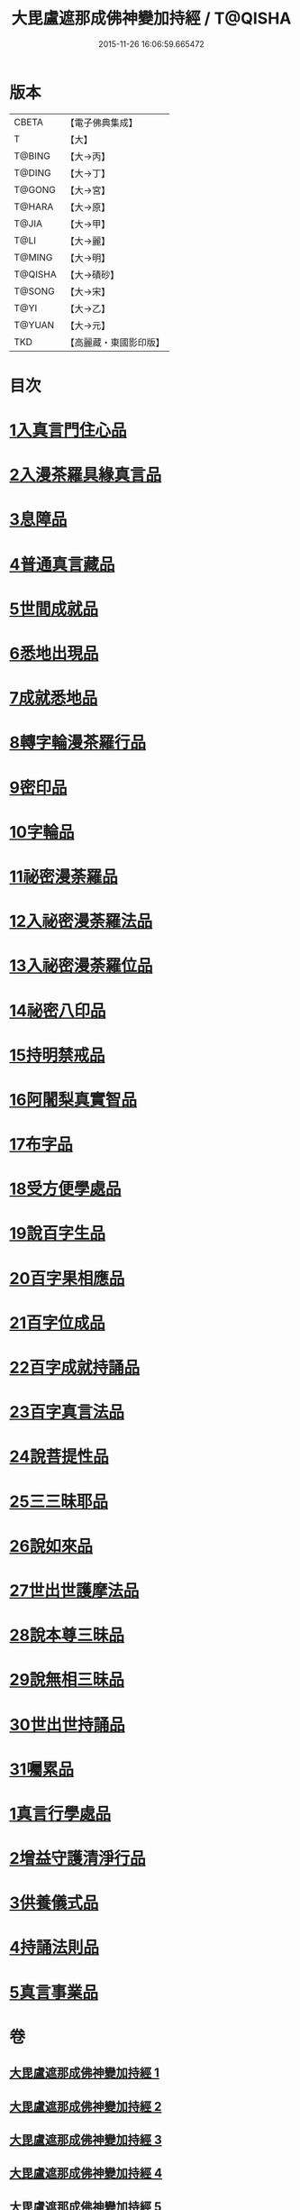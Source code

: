 #+TITLE: 大毘盧遮那成佛神變加持經 / T@QISHA
#+DATE: 2015-11-26 16:06:59.665472
* 版本
 |     CBETA|【電子佛典集成】|
 |         T|【大】     |
 |    T@BING|【大→丙】   |
 |    T@DING|【大→丁】   |
 |    T@GONG|【大→宮】   |
 |    T@HARA|【大→原】   |
 |     T@JIA|【大→甲】   |
 |      T@LI|【大→麗】   |
 |    T@MING|【大→明】   |
 |   T@QISHA|【大→磧砂】  |
 |    T@SONG|【大→宋】   |
 |      T@YI|【大→乙】   |
 |    T@YUAN|【大→元】   |
 |       TKD|【高麗藏・東國影印版】|

* 目次
* [[file:KR6j0001_001.txt::001-0001a8][1入真言門住心品]]
* [[file:KR6j0001_001.txt::0004a10][2入漫茶羅具緣真言品]]
* [[file:KR6j0001_002.txt::0013b4][3息障品]]
* [[file:KR6j0001_002.txt::0014a4][4普通真言藏品]]
* [[file:KR6j0001_003.txt::003-0017b17][5世間成就品]]
* [[file:KR6j0001_003.txt::0017c21][6悉地出現品]]
* [[file:KR6j0001_003.txt::0021c13][7成就悉地品]]
* [[file:KR6j0001_003.txt::0022b4][8轉字輪漫茶羅行品]]
* [[file:KR6j0001_004.txt::004-0024a28][9密印品]]
* [[file:KR6j0001_005.txt::005-0030b7][10字輪品]]
* [[file:KR6j0001_005.txt::0030c23][11祕密漫荼羅品]]
* [[file:KR6j0001_005.txt::0036a18][12入祕密漫荼羅法品]]
* [[file:KR6j0001_005.txt::0036b6][13入祕密漫荼羅位品]]
* [[file:KR6j0001_005.txt::0036c27][14祕密八印品]]
* [[file:KR6j0001_005.txt::0037b18][15持明禁戒品]]
* [[file:KR6j0001_005.txt::0038a16][16阿闍梨真實智品]]
* [[file:KR6j0001_005.txt::0038c6][17布字品]]
* [[file:KR6j0001_006.txt::006-0039a7][18受方便學處品]]
* [[file:KR6j0001_006.txt::0040a21][19說百字生品]]
* [[file:KR6j0001_006.txt::0040b10][20百字果相應品]]
* [[file:KR6j0001_006.txt::0040c5][21百字位成品]]
* [[file:KR6j0001_006.txt::0041a28][22百字成就持誦品]]
* [[file:KR6j0001_006.txt::0041c28][23百字真言法品]]
* [[file:KR6j0001_006.txt::0042a15][24說菩提性品]]
* [[file:KR6j0001_006.txt::0042b5][25三三昧耶品]]
* [[file:KR6j0001_006.txt::0042c5][26說如來品]]
* [[file:KR6j0001_006.txt::0042c25][27世出世護摩法品]]
* [[file:KR6j0001_006.txt::0044a9][28說本尊三昧品]]
* [[file:KR6j0001_006.txt::0044a26][29說無相三昧品]]
* [[file:KR6j0001_006.txt::0044b19][30世出世持誦品]]
* [[file:KR6j0001_006.txt::0044c5][31囑累品]]
* [[file:KR6j0001_007.txt::007-0045a7][1真言行學處品]]
* [[file:KR6j0001_007.txt::0046a7][2增益守護清淨行品]]
* [[file:KR6j0001_007.txt::0047c16][3供養儀式品]]
* [[file:KR6j0001_007.txt::0051b2][4持誦法則品]]
* [[file:KR6j0001_007.txt::0053a24][5真言事業品]]
* 卷
** [[file:KR6j0001_001.txt][大毘盧遮那成佛神變加持經 1]]
** [[file:KR6j0001_002.txt][大毘盧遮那成佛神變加持經 2]]
** [[file:KR6j0001_003.txt][大毘盧遮那成佛神變加持經 3]]
** [[file:KR6j0001_004.txt][大毘盧遮那成佛神變加持經 4]]
** [[file:KR6j0001_005.txt][大毘盧遮那成佛神變加持經 5]]
** [[file:KR6j0001_006.txt][大毘盧遮那成佛神變加持經 6]]
** [[file:KR6j0001_007.txt][大毘盧遮那成佛神變加持經 7]]
